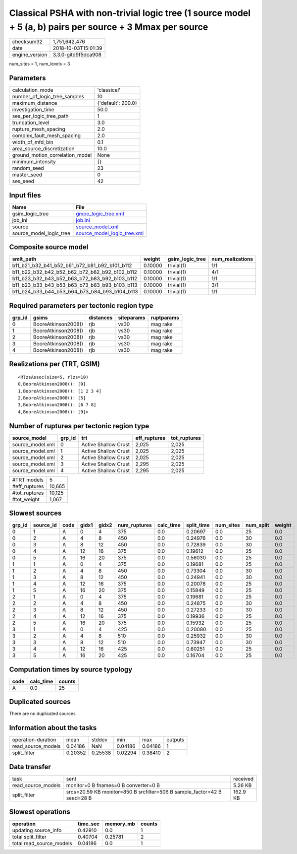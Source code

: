 Classical PSHA with non-trivial logic tree (1 source model + 5 (a, b) pairs per source + 3 Mmax per source
==========================================================================================================

============== ===================
checksum32     1,751,642,476      
date           2018-10-03T15:01:39
engine_version 3.3.0-gitd9f5dca908
============== ===================

num_sites = 1, num_levels = 3

Parameters
----------
=============================== ==================
calculation_mode                'classical'       
number_of_logic_tree_samples    10                
maximum_distance                {'default': 200.0}
investigation_time              50.0              
ses_per_logic_tree_path         1                 
truncation_level                3.0               
rupture_mesh_spacing            2.0               
complex_fault_mesh_spacing      2.0               
width_of_mfd_bin                0.1               
area_source_discretization      10.0              
ground_motion_correlation_model None              
minimum_intensity               {}                
random_seed                     23                
master_seed                     0                 
ses_seed                        42                
=============================== ==================

Input files
-----------
======================= ============================================================
Name                    File                                                        
======================= ============================================================
gsim_logic_tree         `gmpe_logic_tree.xml <gmpe_logic_tree.xml>`_                
job_ini                 `job.ini <job.ini>`_                                        
source                  `source_model.xml <source_model.xml>`_                      
source_model_logic_tree `source_model_logic_tree.xml <source_model_logic_tree.xml>`_
======================= ============================================================

Composite source model
----------------------
============================================= ======= =============== ================
smlt_path                                     weight  gsim_logic_tree num_realizations
============================================= ======= =============== ================
b11_b21_b32_b41_b52_b61_b72_b81_b92_b101_b112 0.10000 trivial(1)      1/1             
b11_b22_b32_b42_b52_b62_b72_b82_b92_b102_b112 0.10000 trivial(1)      4/1             
b11_b23_b32_b43_b52_b63_b72_b83_b92_b103_b112 0.10000 trivial(1)      1/1             
b11_b23_b33_b43_b53_b63_b73_b83_b93_b103_b113 0.10000 trivial(1)      3/1             
b11_b24_b33_b44_b53_b64_b73_b84_b93_b104_b113 0.10000 trivial(1)      1/1             
============================================= ======= =============== ================

Required parameters per tectonic region type
--------------------------------------------
====== =================== ========= ========== ==========
grp_id gsims               distances siteparams ruptparams
====== =================== ========= ========== ==========
0      BooreAtkinson2008() rjb       vs30       mag rake  
1      BooreAtkinson2008() rjb       vs30       mag rake  
2      BooreAtkinson2008() rjb       vs30       mag rake  
3      BooreAtkinson2008() rjb       vs30       mag rake  
4      BooreAtkinson2008() rjb       vs30       mag rake  
====== =================== ========= ========== ==========

Realizations per (TRT, GSIM)
----------------------------

::

  <RlzsAssoc(size=5, rlzs=10)
  0,BooreAtkinson2008(): [0]
  1,BooreAtkinson2008(): [1 2 3 4]
  2,BooreAtkinson2008(): [5]
  3,BooreAtkinson2008(): [6 7 8]
  4,BooreAtkinson2008(): [9]>

Number of ruptures per tectonic region type
-------------------------------------------
================ ====== ==================== ============ ============
source_model     grp_id trt                  eff_ruptures tot_ruptures
================ ====== ==================== ============ ============
source_model.xml 0      Active Shallow Crust 2,025        2,025       
source_model.xml 1      Active Shallow Crust 2,025        2,025       
source_model.xml 2      Active Shallow Crust 2,025        2,025       
source_model.xml 3      Active Shallow Crust 2,295        2,025       
source_model.xml 4      Active Shallow Crust 2,295        2,025       
================ ====== ==================== ============ ============

============= ======
#TRT models   5     
#eff_ruptures 10,665
#tot_ruptures 10,125
#tot_weight   1,067 
============= ======

Slowest sources
---------------
====== ========= ==== ===== ===== ============ ========= ========== ========= ========= ======
grp_id source_id code gidx1 gidx2 num_ruptures calc_time split_time num_sites num_split weight
====== ========= ==== ===== ===== ============ ========= ========== ========= ========= ======
0      1         A    0     4     375          0.0       0.20697    0.0       25        0.0   
0      2         A    4     8     450          0.0       0.24976    0.0       30        0.0   
0      3         A    8     12    450          0.0       0.72839    0.0       30        0.0   
0      4         A    12    16    375          0.0       0.19612    0.0       25        0.0   
0      5         A    16    20    375          0.0       0.56030    0.0       25        0.0   
1      1         A    0     4     375          0.0       0.19681    0.0       25        0.0   
1      2         A    4     8     450          0.0       0.73304    0.0       30        0.0   
1      3         A    8     12    450          0.0       0.24941    0.0       30        0.0   
1      4         A    12    16    375          0.0       0.20078    0.0       25        0.0   
1      5         A    16    20    375          0.0       0.15849    0.0       25        0.0   
2      1         A    0     4     375          0.0       0.19681    0.0       25        0.0   
2      2         A    4     8     450          0.0       0.24875    0.0       30        0.0   
2      3         A    8     12    450          0.0       0.27233    0.0       30        0.0   
2      4         A    12    16    375          0.0       0.19936    0.0       25        0.0   
2      5         A    16    20    375          0.0       0.15932    0.0       25        0.0   
3      1         A    0     4     425          0.0       0.20080    0.0       25        0.0   
3      2         A    4     8     510          0.0       0.25932    0.0       30        0.0   
3      3         A    8     12    510          0.0       0.73947    0.0       30        0.0   
3      4         A    12    16    425          0.0       0.60251    0.0       25        0.0   
3      5         A    16    20    425          0.0       0.16704    0.0       25        0.0   
====== ========= ==== ===== ===== ============ ========= ========== ========= ========= ======

Computation times by source typology
------------------------------------
==== ========= ======
code calc_time counts
==== ========= ======
A    0.0       25    
==== ========= ======

Duplicated sources
------------------
There are no duplicated sources

Information about the tasks
---------------------------
================== ======= ======= ======= ======= =======
operation-duration mean    stddev  min     max     outputs
read_source_models 0.04186 NaN     0.04186 0.04186 1      
split_filter       0.20352 0.25538 0.02294 0.38410 2      
================== ======= ======= ======= ======= =======

Data transfer
-------------
================== ======================================================================== ========
task               sent                                                                     received
read_source_models monitor=0 B fnames=0 B converter=0 B                                     5.26 KB 
split_filter       srcs=20.59 KB monitor=850 B srcfilter=506 B sample_factor=42 B seed=28 B 162.9 KB
================== ======================================================================== ========

Slowest operations
------------------
======================== ======== ========= ======
operation                time_sec memory_mb counts
======================== ======== ========= ======
updating source_info     0.42910  0.0       1     
total split_filter       0.40704  0.25781   2     
total read_source_models 0.04186  0.0       1     
======================== ======== ========= ======